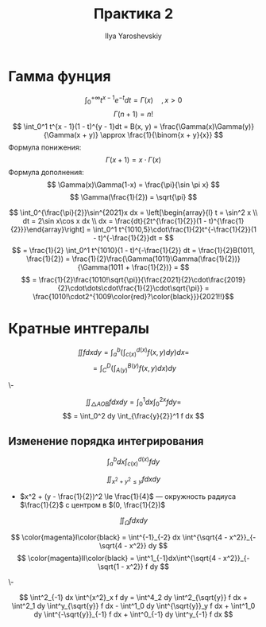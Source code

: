 #+LATEX_CLASS: general
#+TITLE: Практика 2
#+AUTHOR: Ilya Yaroshevskiy

* Гамма фунция
\[ \int_0^{ + \infty} t^{x - 1}e^{-t}dt = \Gamma(x)\quad, x > 0 \]
\[ \Gamma(n + 1) = n! \]
\[ \int_0^1 t^{x - 1}(1 - t)^{y - 1}dt = B(x, y) = \frac{\Gamma(x)\Gamma(y)}{\Gamma(x + y)} \approx \frac{1}{\binom{x + y}{x}} \]
Формула понижения: \[ \Gamma(x + 1) = x\cdot\Gamma(x) \]
Формула дополнения: \[ \Gamma(x)\Gamma(1-x) = \frac{\pi}{\sin \pi x} \]
\[ \Gamma(\frac{1}{2}) = \sqrt{\pi} \]

#+begin_examp org
\[ \int_0^{\frac{\pi}{2}}\sin^{2021}x dx = \left[\begin{array}{l} t = \sin^2 x \\ dt = 2\sin x\cos x dx \\ dx = \frac{dt}{2t^{\frac{1}{2}}(1 - t)^{\frac{1}{2}}}\end{array}\right]  = \int_0^1 t^{1010,5}\cdot\frac{1}{2}t^{-\frac{1}{2}}(1 - t)^{-\frac{1}{2}}dt = \]
\[ = \frac{1}{2} \int_0^1 t^{1010}(1 - t)^{-\frac{1}{2}} dt = \frac{1}{2}B(1011, \frac{1}{2}) = \frac{1}{2}\frac{\Gamma(1011)\Gamma(\frac{1}{2})}{\Gamma(1011 + \frac{1}{2})} = \]
\[ = \frac{1}{2}\frac{1010!\sqrt{\pi}}{\frac{2021}{2}\cdot\frac{2019}{2}\cdot\dots\cdot\frac{1}{2}\cdot\sqrt{\pi}} = \frac{1010!\cdot2^{1009\color{red}?\color{black}}}{2021!!}\]
#+end_examp
* Кратные интгералы
#+ATTR_LATEX: :scale 0.35
[[file:2_1.png]]
\[ \iint f dx dy = \int^b_a\left(\int^{d(x)}_{c(x)} f(x, y) dy\right)dx = \]
\[ = \int_C^D\left(\int_{A(y)}^{B(y)}f(x, y) dx\right)dy \]
#+ATTR_LATEX: :scale 0.35
[[file:2_2.png]]
#+begin_examp org
\-
#+ATTR_LATEX: :scale 0.35
[[file:2_3.png]]
\[ \iint_{\bigtriangleup AOB} f dx dy = \int_0^1 dx \int_0^{2x} f dy =  \]
\[ = \int_0^2 dy \int_{\frac{y}{2}}^1 f dx \]
#+end_examp

** Изменение порядка интегрирования
\[ \int_a^b dx \int^{d(x)}_{c(x)} f dy  \]
#+begin_examp org
\[ \iint_{x^2 + y^2 \le y} f dx dy \]
- $x^2 + (y - \frac{1}{2})^2 \le \frac{1}{4}$ --- окружность радиуса $\frac{1}{2}$ с центром в $(0, \frac{1}{2})$
#+end_examp
#+begin_examp org
\[ \iint_\Omega f dx dy \]
#+ATTR_LATEX: :scale 0.35
[[file:2_4.png]]
\[ \color{magenta}I\color{black} = \int^{-1}_{-2} dx \int^{\sqrt{4 - x^2}}_{-\sqrt{4 - x^2}} dy \]
\[ \color{magenta}II\color{black} = \int^1_{-1}dx\int^{\sqrt{4 - x^2}}_{-\sqrt{1 - x^2}} f dy \]
#+end_examp
#+begin_examp org
\-
#+ATTR_LATEX: :scale 0.4
[[file:2_5.png]]
\[ \int^2_{-1} dx \int^{x^2}_x f dy = \int^4_2 dy \int^2_{\sqrt{y}} f dx + \int^2_1 dy \int^y_{\sqrt{y}} f dx - \int^1_0 dy \int^{\sqrt{y}}_y f dx + \int^1_0 dy \int^{-\sqrt{y}}_{-1} f dx + \int^0_{-1} dy \int^y_{-1} f dx \]

#+end_examp

